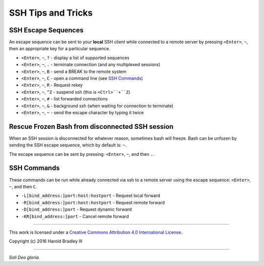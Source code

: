 SSH Tips and Tricks
###################

SSH Escape Sequences
--------------------

An escape sequence can be sent to your **local** SSH client while connected to
a remote server by pressing ``<Enter>``, ``~``, then an appropriate key for a
particular sequence.

* ``<Enter>``, ``~``, ``?`` - display a list of supported sequences
* ``<Enter>``, ``~``, ``.`` - terminate connection (and any multiplexed sessions)
* ``<Enter>``, ``~``, ``B`` - send a BREAK to the remote system
* ``<Enter>``, ``~``, ``C`` - open a command line (see `SSH Commands`_)
* ``<Enter>``, ``~``, ``R`` - Request rekey
* ``<Enter>``, ``~``, ``^Z`` - suspend ssh (this is ``<Ctrl>``+``Z``)
* ``<Enter>``, ``~``, ``#`` - list forwarded connections
* ``<Enter>``, ``~``, ``&`` - background ssh (when waiting for connection to terminate)
* ``<Enter>``, ``~``, ``~`` - send the escape character by typing it twice


Rescue Frozen Bash from disconnected SSH session
------------------------------------------------

When an SSH session is disconnected for whatever reason, sometimes bash will
freeze. Bash can be unfozen by sending the SSH escape sequence, which by default
is: ``~``.

The escape sequence can be sent by pressing: ``<Enter>``, ``~``, and then ``.``.


SSH Commands
------------

These commands can be run while already connected via ssh to a remote server
using the escape sequence: ``<Enter>``, ``~``, and then ``C``.

* ``-L[bind_address:]port:host:hostport`` - Request local forward
* ``-R[bind_address:]port:host:hostport`` - Request remote forward
* ``-D[bind_address:]port`` - Request dynamic forward
* ``-KR[bind_address:]port`` - Cancel remote forward


----

This work is licensed under a `Creative Commons Attribution 4.0 International License <http://creativecommons.org/licenses/by/4.0>`_.

.. image:: https://i.creativecommons.org/l/by/4.0/88x31.png
    :target: http://creativecommons.org/licenses/by/4.0/

Copyright (c) 2016 Harold Bradley III

----

*Soli Deo gloria.*
